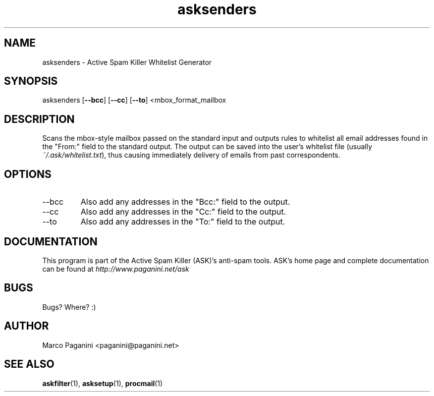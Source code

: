 .\" Process this file with
.\" groff -man -Tascii foo.1
.\"
.TH asksenders 1 "2003" GNU "Active Spam Killer Whitelist Generator"
.SH NAME
asksenders \- Active Spam Killer Whitelist Generator

.SH SYNOPSIS
asksenders [\fB--bcc\fR] [\fB--cc\fR] [\fB--to\fR] <mbox_format_mailbox

.SH DESCRIPTION
Scans the mbox-style mailbox passed on the standard input and outputs rules
to whitelist all email addresses found in the "From:" field to the standard
output. The output can be saved into the user's whitelist file (usually
\fI~/.ask/whitelist.txt\fR), thus causing immediately delivery of emails from
past correspondents.

.SH OPTIONS
.IP --bcc
Also add any addresses in the "Bcc:" field to the output.

.IP --cc
Also add any addresses in the "Cc:" field to the output.

.IP --to
Also add any addresses in the "To:" field to the output.

.SH DOCUMENTATION

This program is part of the Active Spam Killer (ASK)'s anti-spam
tools. ASK's home page and complete documentation can be found at
\fIhttp://www.paganini.net/ask\fR

.SH BUGS
Bugs? Where? :)
.SH AUTHOR
Marco Paganini <paganini@paganini.net>
.SH "SEE ALSO"
.BR askfilter (1),
.BR asksetup (1),
.BR procmail (1)
